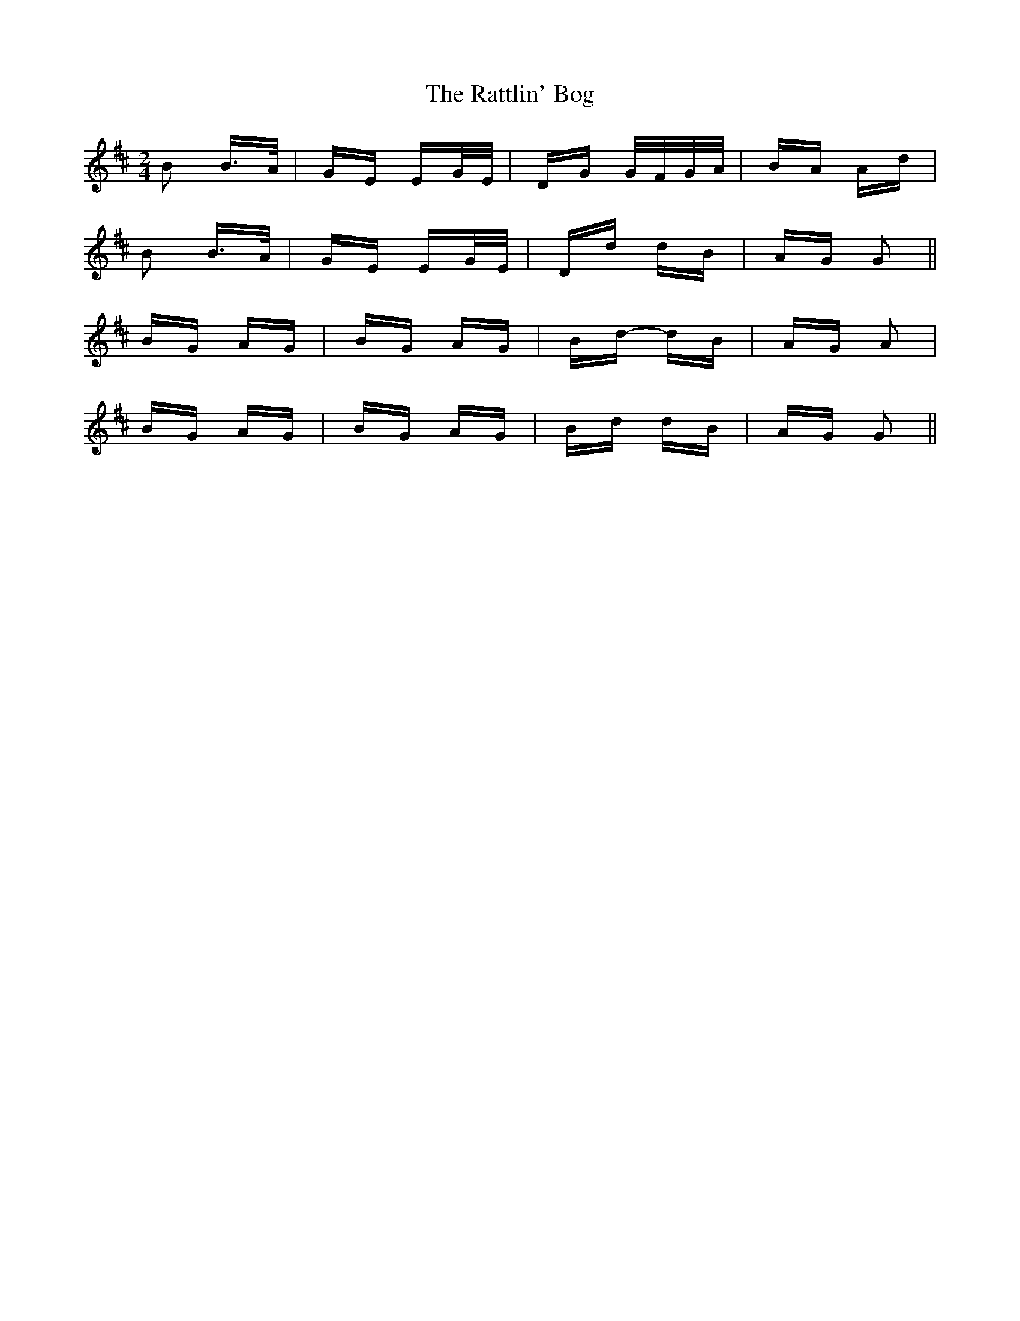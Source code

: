 X: 33753
T: Rattlin' Bog, The
R: polka
M: 2/4
K: Dmajor
B2 B>A|GE EG/E/|DG G/F/G/A/|BA Ad|
B2 B>A|GE EG/E/|Dd dB|AG G2||
BG AG|BG AG|Bd- dB|AG A2|
BG AG|BG AG|Bd dB|AG G2||

